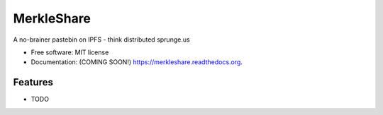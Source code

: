 ===============================
MerkleShare
===============================

.. image:: https://img.shields.io/travis/drozdziak1/merkleshare.svg
        :target: https://travis-ci.org/drozdziak1/merkleshare

.. image:: https://img.shields.io/pypi/v/merkleshare.svg
        :target: https://pypi.python.org/pypi/merkleshare


A no-brainer pastebin on IPFS - think distributed sprunge.us

* Free software: MIT license
* Documentation: (COMING SOON!) https://merkleshare.readthedocs.org.

Features
--------

* TODO
